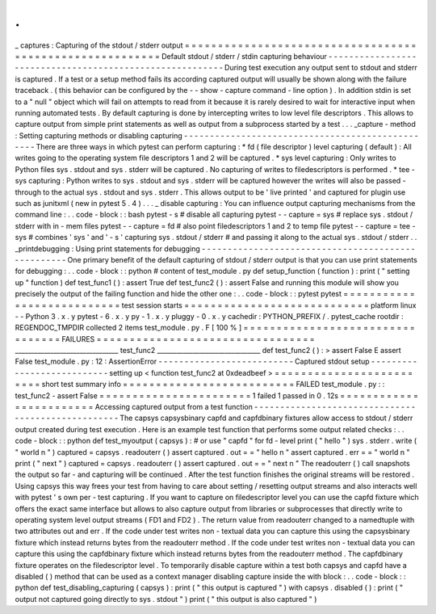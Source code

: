 .
.
_
captures
:
Capturing
of
the
stdout
/
stderr
output
=
=
=
=
=
=
=
=
=
=
=
=
=
=
=
=
=
=
=
=
=
=
=
=
=
=
=
=
=
=
=
=
=
=
=
=
=
=
=
=
=
=
=
=
=
=
=
=
=
=
=
=
=
=
=
=
=
Default
stdout
/
stderr
/
stdin
capturing
behaviour
-
-
-
-
-
-
-
-
-
-
-
-
-
-
-
-
-
-
-
-
-
-
-
-
-
-
-
-
-
-
-
-
-
-
-
-
-
-
-
-
-
-
-
-
-
-
-
-
-
-
-
-
-
-
-
-
-
During
test
execution
any
output
sent
to
stdout
and
stderr
is
captured
.
If
a
test
or
a
setup
method
fails
its
according
captured
output
will
usually
be
shown
along
with
the
failure
traceback
.
(
this
behavior
can
be
configured
by
the
-
-
show
-
capture
command
-
line
option
)
.
In
addition
stdin
is
set
to
a
"
null
"
object
which
will
fail
on
attempts
to
read
from
it
because
it
is
rarely
desired
to
wait
for
interactive
input
when
running
automated
tests
.
By
default
capturing
is
done
by
intercepting
writes
to
low
level
file
descriptors
.
This
allows
to
capture
output
from
simple
print
statements
as
well
as
output
from
a
subprocess
started
by
a
test
.
.
.
_capture
-
method
:
Setting
capturing
methods
or
disabling
capturing
-
-
-
-
-
-
-
-
-
-
-
-
-
-
-
-
-
-
-
-
-
-
-
-
-
-
-
-
-
-
-
-
-
-
-
-
-
-
-
-
-
-
-
-
-
-
-
-
-
There
are
three
ways
in
which
pytest
can
perform
capturing
:
*
fd
(
file
descriptor
)
level
capturing
(
default
)
:
All
writes
going
to
the
operating
system
file
descriptors
1
and
2
will
be
captured
.
*
sys
level
capturing
:
Only
writes
to
Python
files
sys
.
stdout
and
sys
.
stderr
will
be
captured
.
No
capturing
of
writes
to
filedescriptors
is
performed
.
*
tee
-
sys
capturing
:
Python
writes
to
sys
.
stdout
and
sys
.
stderr
will
be
captured
however
the
writes
will
also
be
passed
-
through
to
the
actual
sys
.
stdout
and
sys
.
stderr
.
This
allows
output
to
be
'
live
printed
'
and
captured
for
plugin
use
such
as
junitxml
(
new
in
pytest
5
.
4
)
.
.
.
_
disable
capturing
:
You
can
influence
output
capturing
mechanisms
from
the
command
line
:
.
.
code
-
block
:
:
bash
pytest
-
s
#
disable
all
capturing
pytest
-
-
capture
=
sys
#
replace
sys
.
stdout
/
stderr
with
in
-
mem
files
pytest
-
-
capture
=
fd
#
also
point
filedescriptors
1
and
2
to
temp
file
pytest
-
-
capture
=
tee
-
sys
#
combines
'
sys
'
and
'
-
s
'
capturing
sys
.
stdout
/
stderr
#
and
passing
it
along
to
the
actual
sys
.
stdout
/
stderr
.
.
_printdebugging
:
Using
print
statements
for
debugging
-
-
-
-
-
-
-
-
-
-
-
-
-
-
-
-
-
-
-
-
-
-
-
-
-
-
-
-
-
-
-
-
-
-
-
-
-
-
-
-
-
-
-
-
-
-
-
-
-
-
-
One
primary
benefit
of
the
default
capturing
of
stdout
/
stderr
output
is
that
you
can
use
print
statements
for
debugging
:
.
.
code
-
block
:
:
python
#
content
of
test_module
.
py
def
setup_function
(
function
)
:
print
(
"
setting
up
"
function
)
def
test_func1
(
)
:
assert
True
def
test_func2
(
)
:
assert
False
and
running
this
module
will
show
you
precisely
the
output
of
the
failing
function
and
hide
the
other
one
:
.
.
code
-
block
:
:
pytest
pytest
=
=
=
=
=
=
=
=
=
=
=
=
=
=
=
=
=
=
=
=
=
=
=
=
=
=
=
test
session
starts
=
=
=
=
=
=
=
=
=
=
=
=
=
=
=
=
=
=
=
=
=
=
=
=
=
=
=
=
platform
linux
-
-
Python
3
.
x
.
y
pytest
-
6
.
x
.
y
py
-
1
.
x
.
y
pluggy
-
0
.
x
.
y
cachedir
:
PYTHON_PREFIX
/
.
pytest_cache
rootdir
:
REGENDOC_TMPDIR
collected
2
items
test_module
.
py
.
F
[
100
%
]
=
=
=
=
=
=
=
=
=
=
=
=
=
=
=
=
=
=
=
=
=
=
=
=
=
=
=
=
=
=
=
=
=
FAILURES
=
=
=
=
=
=
=
=
=
=
=
=
=
=
=
=
=
=
=
=
=
=
=
=
=
=
=
=
=
=
=
=
=
________________________________
test_func2
________________________________
def
test_func2
(
)
:
>
assert
False
E
assert
False
test_module
.
py
:
12
:
AssertionError
-
-
-
-
-
-
-
-
-
-
-
-
-
-
-
-
-
-
-
-
-
-
-
-
-
-
Captured
stdout
setup
-
-
-
-
-
-
-
-
-
-
-
-
-
-
-
-
-
-
-
-
-
-
-
-
-
-
-
setting
up
<
function
test_func2
at
0xdeadbeef
>
=
=
=
=
=
=
=
=
=
=
=
=
=
=
=
=
=
=
=
=
=
=
=
=
=
short
test
summary
info
=
=
=
=
=
=
=
=
=
=
=
=
=
=
=
=
=
=
=
=
=
=
=
=
=
=
FAILED
test_module
.
py
:
:
test_func2
-
assert
False
=
=
=
=
=
=
=
=
=
=
=
=
=
=
=
=
=
=
=
=
=
=
=
1
failed
1
passed
in
0
.
12s
=
=
=
=
=
=
=
=
=
=
=
=
=
=
=
=
=
=
=
=
=
=
=
=
Accessing
captured
output
from
a
test
function
-
-
-
-
-
-
-
-
-
-
-
-
-
-
-
-
-
-
-
-
-
-
-
-
-
-
-
-
-
-
-
-
-
-
-
-
-
-
-
-
-
-
-
-
-
-
-
-
-
-
-
The
capsys
capsysbinary
capfd
and
capfdbinary
fixtures
allow
access
to
stdout
/
stderr
output
created
during
test
execution
.
Here
is
an
example
test
function
that
performs
some
output
related
checks
:
.
.
code
-
block
:
:
python
def
test_myoutput
(
capsys
)
:
#
or
use
"
capfd
"
for
fd
-
level
print
(
"
hello
"
)
sys
.
stderr
.
write
(
"
world
\
n
"
)
captured
=
capsys
.
readouterr
(
)
assert
captured
.
out
=
=
"
hello
\
n
"
assert
captured
.
err
=
=
"
world
\
n
"
print
(
"
next
"
)
captured
=
capsys
.
readouterr
(
)
assert
captured
.
out
=
=
"
next
\
n
"
The
readouterr
(
)
call
snapshots
the
output
so
far
-
and
capturing
will
be
continued
.
After
the
test
function
finishes
the
original
streams
will
be
restored
.
Using
capsys
this
way
frees
your
test
from
having
to
care
about
setting
/
resetting
output
streams
and
also
interacts
well
with
pytest
'
s
own
per
-
test
capturing
.
If
you
want
to
capture
on
filedescriptor
level
you
can
use
the
capfd
fixture
which
offers
the
exact
same
interface
but
allows
to
also
capture
output
from
libraries
or
subprocesses
that
directly
write
to
operating
system
level
output
streams
(
FD1
and
FD2
)
.
The
return
value
from
readouterr
changed
to
a
namedtuple
with
two
attributes
out
and
err
.
If
the
code
under
test
writes
non
-
textual
data
you
can
capture
this
using
the
capsysbinary
fixture
which
instead
returns
bytes
from
the
readouterr
method
.
If
the
code
under
test
writes
non
-
textual
data
you
can
capture
this
using
the
capfdbinary
fixture
which
instead
returns
bytes
from
the
readouterr
method
.
The
capfdbinary
fixture
operates
on
the
filedescriptor
level
.
To
temporarily
disable
capture
within
a
test
both
capsys
and
capfd
have
a
disabled
(
)
method
that
can
be
used
as
a
context
manager
disabling
capture
inside
the
with
block
:
.
.
code
-
block
:
:
python
def
test_disabling_capturing
(
capsys
)
:
print
(
"
this
output
is
captured
"
)
with
capsys
.
disabled
(
)
:
print
(
"
output
not
captured
going
directly
to
sys
.
stdout
"
)
print
(
"
this
output
is
also
captured
"
)

